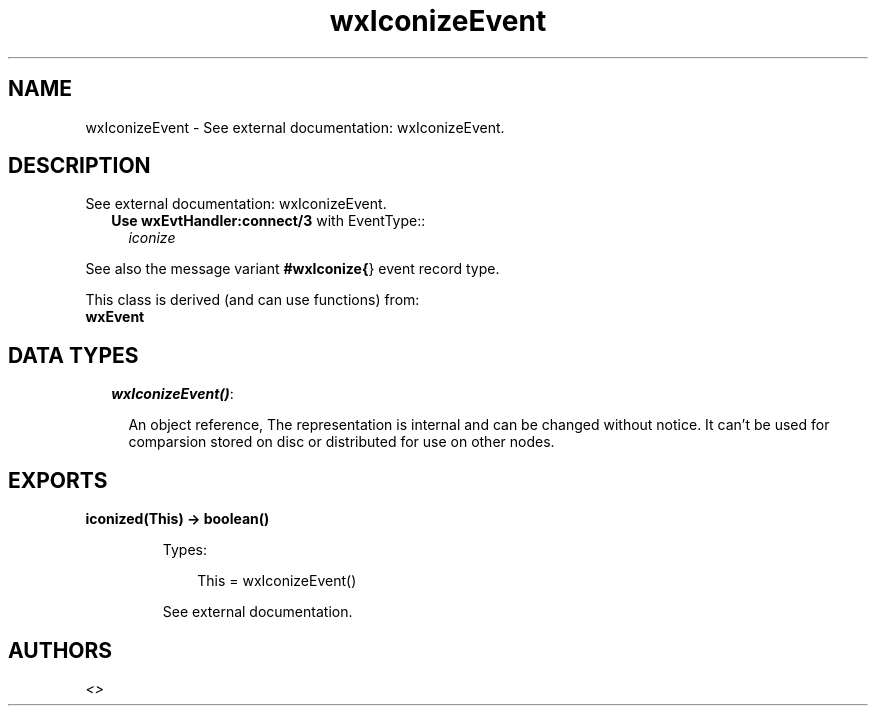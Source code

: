 .TH wxIconizeEvent 3 "wx 1.2" "" "Erlang Module Definition"
.SH NAME
wxIconizeEvent \- See external documentation: wxIconizeEvent.
.SH DESCRIPTION
.LP
See external documentation: wxIconizeEvent\&.
.RS 2
.TP 2
.B
Use \fBwxEvtHandler:connect/3\fR\& with EventType::
\fIiconize\fR\&
.RE
.LP
See also the message variant \fB#wxIconize{\fR\&} event record type\&.
.LP
This class is derived (and can use functions) from: 
.br
\fBwxEvent\fR\& 
.SH "DATA TYPES"

.RS 2
.TP 2
.B
\fIwxIconizeEvent()\fR\&:

.RS 2
.LP
An object reference, The representation is internal and can be changed without notice\&. It can\&'t be used for comparsion stored on disc or distributed for use on other nodes\&.
.RE
.RE
.SH EXPORTS
.LP
.B
iconized(This) -> boolean()
.br
.RS
.LP
Types:

.RS 3
This = wxIconizeEvent()
.br
.RE
.RE
.RS
.LP
See external documentation\&.
.RE
.SH AUTHORS
.LP

.I
<>
